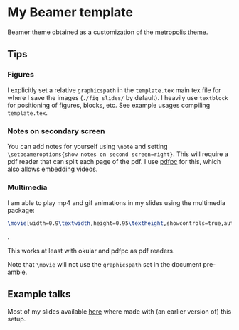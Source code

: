 * My Beamer template

Beamer theme obtained as a customization of the [[https://github.com/matze/mtheme][metropolis theme]].


** Tips

*** Figures

    I explicitly set a relative =graphicspath= in the =template.tex= main
    tex file for where I save the images (=./fig_slides/= by default). I
    heavily use =textblock= for positioning of figures, blocks, etc. See
    example usages compiling =template.tex=.

*** Notes on secondary screen

    You can add notes for yourself using =\note= and setting
    =\setbeameroptions{show notes on second screen=right}=. This will
    require a pdf reader that can split each page of the pdf. I use
    [[https://github.com/pdfpc/pdfpc][pdfpc]] for this, which also allows embedding videos.

*** Multimedia

    I am able to play mp4 and gif animations in my slides using the
    multimedia package:

    #+begin_src tex
    \movie[width=0.9\textwidth,height=0.95\textheight,showcontrols=true,autostart=true]{}{./path/to/movie.mp4}
     #+end_src.

    This works at least with  okular and pdfpc as pdf readers.

    Note that =\movie= will not use the =graphicspath= set in the document
    pre-amble.

** Example talks

   Most of my slides available [[https://users.flatironinstitute.org/~mrenzo/talks.html][here]] where made with (an earlier
   version of) this setup.
